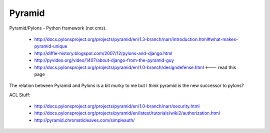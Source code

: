 Pyramid
=======

Pyramid/Pylons - Python framework (not cms).

    * http://docs.pylonsproject.org/projects/pyramid/en/1.3-branch/narr/introduction.html#what-makes-pyramid-unique
    * http://diffle-history.blogspot.com/2007/12/pylons-and-django.html
    * http://pyvideo.org/video/1407/about-django-from-the-pyramid-guy
    * http://docs.pylonsproject.org/projects/pyramid/en/1.0-branch/designdefense.html <--- read this page


The relation between Pyramid and Pylons is a bit murky to me but I *think* pyramid is the new successor to pylons?


ACL Stuff:

    * http://docs.pylonsproject.org/projects/pyramid/en/1.0-branch/narr/security.html
    * http://docs.pylonsproject.org/projects/pyramid/en/latest/tutorials/wiki2/authorization.html
    * http://pyramid.chromaticleaves.com/simpleauth/